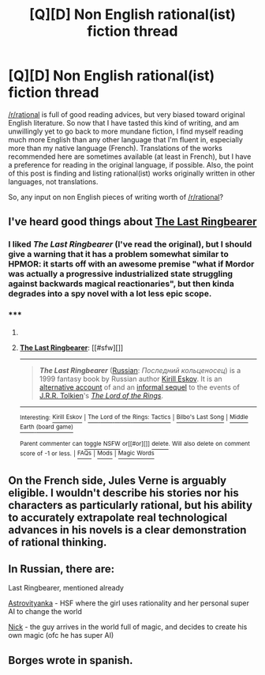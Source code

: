 #+TITLE: [Q][D] Non English rational(ist) fiction thread

* [Q][D] Non English rational(ist) fiction thread
:PROPERTIES:
:Author: makemeunsee
:Score: 5
:DateUnix: 1426597873.0
:DateShort: 2015-Mar-17
:END:
[[/r/rational]] is full of good reading advices, but very biased toward original English literature. So now that I have tasted this kind of writing, and am unwillingly yet to go back to more mundane fiction, I find myself reading much more English than any other language that I'm fluent in, especially more than my native language (French). Translations of the works recommended here are sometimes available (at least in French), but I have a preference for reading in the original language, if possible. Also, the point of this post is finding and listing rational(ist) works originally written in other languages, not translations.

So, any input on non English pieces of writing worth of [[/r/rational]]?


** I've heard good things about [[http://en.wikipedia.org/wiki/The_Last_Ringbearer][The Last Ringbearer]]
:PROPERTIES:
:Author: bbrazil
:Score: 3
:DateUnix: 1426598091.0
:DateShort: 2015-Mar-17
:END:

*** I liked /The Last Ringbearer/ (I've read the original), but I should give a warning that it has a problem somewhat similar to HPMOR: it starts off with an awesome premise "what if Mordor was actually a progressive industrialized state struggling against backwards magical reactionaries", but then kinda degrades into a spy novel with a lot less epic scope.
:PROPERTIES:
:Author: daydev
:Score: 9
:DateUnix: 1426608033.0
:DateShort: 2015-Mar-17
:END:


*** ***** 
      :PROPERTIES:
      :CUSTOM_ID: section
      :END:
****** 
       :PROPERTIES:
       :CUSTOM_ID: section-1
       :END:
**** 
     :PROPERTIES:
     :CUSTOM_ID: section-2
     :END:
[[https://en.wikipedia.org/wiki/The%20Last%20Ringbearer][*The Last Ringbearer*]]: [[#sfw][]]

--------------

#+begin_quote
  */The Last Ringbearer/* ([[https://en.wikipedia.org/wiki/Russian_language][Russian]]: /Последний кольценосец/) is a 1999 fantasy book by Russian author [[https://en.wikipedia.org/wiki/Kirill_Eskov][Kirill Eskov]]. It is an [[https://en.wikipedia.org/wiki/Parallel_novel][alternative account]] of and an [[https://en.wikipedia.org/wiki/Informal_sequel][informal sequel]] to the events of [[https://en.wikipedia.org/wiki/J.R.R._Tolkien][J.R.R. Tolkien]]'s /[[https://en.wikipedia.org/wiki/The_Lord_of_the_Rings][The Lord of the Rings]]/.
#+end_quote

--------------

^{Interesting:} [[https://en.wikipedia.org/wiki/Kirill_Eskov][^{Kirill} ^{Eskov}]] ^{|} [[https://en.wikipedia.org/wiki/The_Lord_of_the_Rings:_Tactics][^{The} ^{Lord} ^{of} ^{the} ^{Rings:} ^{Tactics}]] ^{|} [[https://en.wikipedia.org/wiki/Bilbo%27s_Last_Song][^{Bilbo's} ^{Last} ^{Song}]] ^{|} [[https://en.wikipedia.org/wiki/Middle_Earth_(board_game)][^{Middle} ^{Earth} ^{(board} ^{game)}]]

^{Parent} ^{commenter} ^{can} [[/message/compose?to=autowikibot&subject=AutoWikibot%20NSFW%20toggle&message=%2Btoggle-nsfw+cphm3p7][^{toggle} ^{NSFW}]] ^{or[[#or][]]} [[/message/compose?to=autowikibot&subject=AutoWikibot%20Deletion&message=%2Bdelete+cphm3p7][^{delete}]]^{.} ^{Will} ^{also} ^{delete} ^{on} ^{comment} ^{score} ^{of} ^{-1} ^{or} ^{less.} ^{|} [[http://www.np.reddit.com/r/autowikibot/wiki/index][^{FAQs}]] ^{|} [[http://www.np.reddit.com/r/autowikibot/comments/1x013o/for_moderators_switches_commands_and_css/][^{Mods}]] ^{|} [[http://www.np.reddit.com/r/autowikibot/comments/1ux484/ask_wikibot/][^{Magic} ^{Words}]]
:PROPERTIES:
:Author: autowikibot
:Score: -1
:DateUnix: 1426598112.0
:DateShort: 2015-Mar-17
:END:


** On the French side, Jules Verne is arguably eligible. I wouldn't describe his stories nor his characters as particularly rational, but his ability to accurately extrapolate real technological advances in his novels is a clear demonstration of rational thinking.
:PROPERTIES:
:Author: makemeunsee
:Score: 3
:DateUnix: 1426625590.0
:DateShort: 2015-Mar-18
:END:


** In Russian, there are:

Last Ringbearer, mentioned already

[[https://ru.wikipedia.org/wiki/%D0%90%D1%81%D1%82%D1%80%D0%BE%D0%B2%D0%B8%D1%82%D1%8F%D0%BD%D0%BA%D0%B0][Astrovityanka]] - HSF where the girl uses rationality and her personal super AI to change the world

[[http://wiki.nickadmin.net/index.php?title=%D0%97%D0%B0%D0%B3%D0%BB%D0%B0%D0%B2%D0%BD%D0%B0%D1%8F_%D1%81%D1%82%D1%80%D0%B0%D0%BD%D0%B8%D1%86%D0%B0][Nick]] - the guy arrives in the world full of magic, and decides to create his own magic (ofc he has super AI)
:PROPERTIES:
:Author: ShareDVI
:Score: 1
:DateUnix: 1426661533.0
:DateShort: 2015-Mar-18
:END:


** Borges wrote in spanish.
:PROPERTIES:
:Author: Charlie___
:Score: 1
:DateUnix: 1426751464.0
:DateShort: 2015-Mar-19
:END:
